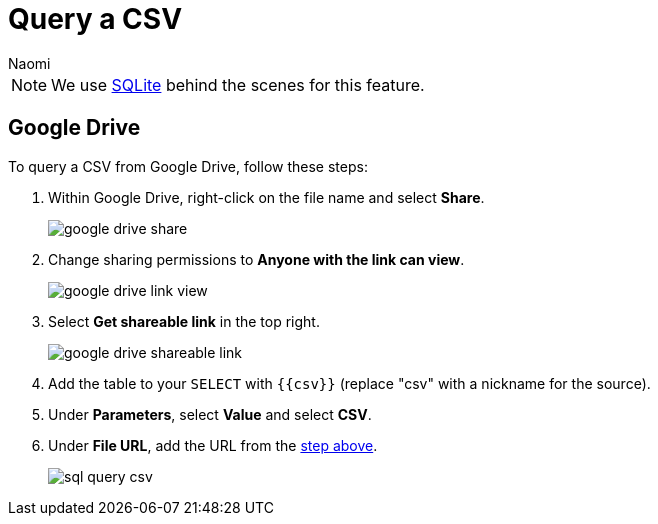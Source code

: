 = Query a CSV
:last_updated: 8/24/2022
:author: Naomi
:linkattrs:
:experimental:
:page-layout: default-seekwell
:description: Query a CSV from Google Drive using SeekWell parameters.

// source

NOTE: We use xref:sqlite.adoc[SQLite] behind the scenes for this feature.

== Google Drive

To query a CSV from Google Drive, follow these steps:

. Within Google Drive, right-click on the file name and select *Share*.
+
image:google-drive-share.png[]

. Change sharing permissions to *Anyone with the link can view*.
+
image:google-drive-link-view.png[]

. Select *Get shareable link* in the top right.
+
[#shareable]
image:google-drive-shareable-link.png[]

. Add the table to your `SELECT` with `{{csv}}` (replace "csv" with a nickname for the source).

. Under *Parameters*, select *Value* and select *CSV*.

. Under *File URL*, add the URL from the <<shareable,step above>>.
+
image:sql-query-csv.png[]
